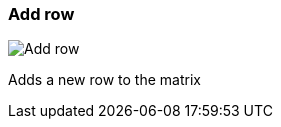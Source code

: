 ifdef::pdf-theme[[[matrix-add-row,Add row]]]
ifndef::pdf-theme[[[matrix-add-row,Add row image:playtime::generated/screenshots/elements/matrix/add-row.png[width=50, pdfwidth=8mm]]]]
=== Add row

image::playtime::generated/screenshots/elements/matrix/add-row.png[Add row, role="related thumb right", float=right]

Adds a new row to the matrix

